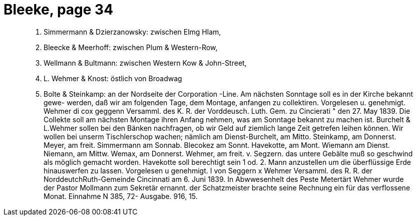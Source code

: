 = Bleeke, page 34

____
7. Simmermann & Dzierzanowsky: zwischen Elmg Hlam,
8. Bleecke & Meerhoff: zwischen Plum & Western-Row,
9. Wellmann & Bultmann: zwischen Western Kow & John-Street,
10. L. Wehmer & Knost: östlich von Broadwag
11. Bolte & Steinkamp: an der Nordseite der Corporation -Line.
Am nächsten Sonntage soll es in der Kirche bekannt gewe-
werden, daß wir am folgenden Tage, dem Montage, anfangen zu collektiren.
Vorgelesen u. genehmigt.
Wehmer
di cox geggenn
Versamml. des K. R. der Vorddeusch. Luth. Gem. zu Cincierati
" den 27. May 1839.
Die Collekte soll am nächsten Montage ihren Anfang nehmen, was am Sonntage
bekannt zu machen ist.
Burchelt & L.Wehmer sollen bei den Bänken nachfragen, ob wir Geld
auf ziemlich lange Zeit getrefen leihen können.
Wir wollen bei unserm Tischlerschop wachen; nämlich am Dienst-Burchelt,
am Mitto. Steinkamp, am Donnerst. Meyer, am freit. Simmermann
am Sonnab. Blecokez am Sonnt. Havekotte, am Mont. Wiemann
am Dienst. Niemann, am Mittw. Wemax, am Donnerst. Wehmer, am
freit. v. Segzern.
das untere Gebälte muß so geschwind als möglich gemacht worden.
Havekotte soll berechtigt sein 1 od. 2. Mann anzustellen um die
überflüssige Erde hinauswerfen zu lassen.
Vorgelesen u genehmigt.
I von Seggern
x
Wehmer
Versamml. des R. R. der NorddeutchRuth-Gemeinde
Cincinnati
am 6. Juni 1839.
In Abwwesenhelt des Peste Metertärt Wehmer wurde der Pastor Mollmann
zum Sekretär ernannt.
der Schatzmeister brachte seine Rechnung ein für das verflossene
Monat.
Einnahme N 385, 72-
Ausgabe.
916, 15.
____
